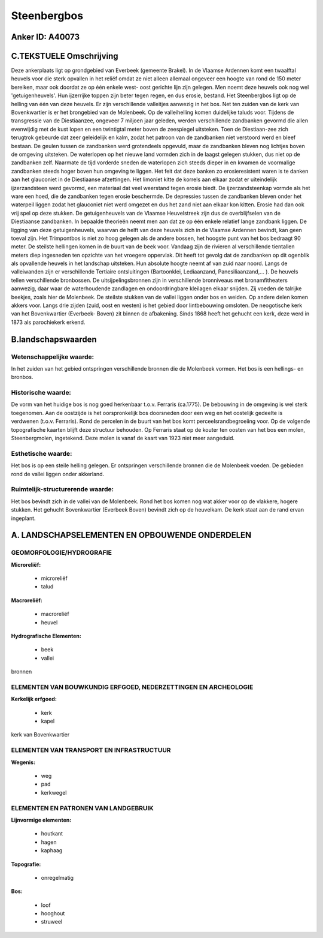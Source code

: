Steenbergbos
============

Anker ID: A40073
----------------



C.TEKSTUELE Omschrijving
------------------------

Deze ankerplaats ligt op grondgebied van Everbeek (gemeente Brakel).
In de Vlaamse Ardennen komt een twaalftal heuvels voor die sterk
opvallen in het reliëf omdat ze niet alleen allemaal ongeveer een hoogte
van rond de 150 meter bereiken, maar ook doordat ze op één enkele west-
oost gerichte lijn zijn gelegen. Men noemt deze heuvels ook nog wel
'getuigenheuvels'. Hun ijzerrijke toppen zijn beter tegen regen, en dus
erosie, bestand. Het Steenbergbos ligt op de helling van één van deze
heuvels. Er zijn verschillende valleitjes aanwezig in het bos. Net ten
zuiden van de kerk van Bovenkwartier is er het brongebied van de
Molenbeek. Op de valleihelling komen duidelijke taluds voor. Tijdens de
transgressie van de Diestiaanzee, ongeveer 7 miljoen jaar geleden,
werden verschillende zandbanken gevormd die allen evenwijdig met de kust
lopen en een twintigtal meter boven de zeespiegel uitsteken. Toen de
Diestiaan-zee zich terugtrok gebeurde dat zeer geleidelijk en kalm,
zodat het patroon van de zandbanken niet verstoord werd en bleef
bestaan. De geulen tussen de zandbanken werd grotendeels opgevuld, maar
de zandbanken bleven nog lichtjes boven de omgeving uitsteken. De
waterlopen op het nieuwe land vormden zich in de laagst gelegen stukken,
dus niet op de zandbanken zelf. Naarmate de tijd vorderde sneden de
waterlopen zich steeds dieper in en kwamen de voormalige zandbanken
steeds hoger boven hun omgeving te liggen. Het feit dat deze banken zo
erosieresistent waren is te danken aan het glauconiet in de Diestiaanse
afzettingen. Het limoniet kitte de korrels aan elkaar zodat er
uiteindelijk ijzerzandsteen werd gevormd, een materiaal dat veel
weerstand tegen erosie biedt. De ijzerzandsteenkap vormde als het ware
een hoed, die de zandbanken tegen erosie beschermde. De depressies
tussen de zandbanken bleven onder het waterpeil liggen zodat het
glauconiet niet werd omgezet en dus het zand niet aan elkaar kon kitten.
Erosie had dan ook vrij spel op deze stukken. De getuigenheuvels van de
Vlaamse Heuvelstreek zijn dus de overblijfselen van de Diestiaanse
zandbanken. In bepaalde theorieën neemt men aan dat ze op één enkele
relatief lange zandbank liggen. De ligging van deze getuigenheuvels,
waarvan de helft van deze heuvels zich in de Vlaamse Ardennen bevindt,
kan geen toeval zijn. Het Trimpontbos is niet zo hoog gelegen als de
andere bossen, het hoogste punt van het bos bedraagt 90 meter. De
steilste hellingen komen in de buurt van de beek voor. Vandaag zijn de
rivieren al verschillende tientallen meters diep ingesneden ten opzichte
van het vroegere oppervlak. Dit heeft tot gevolg dat de zandbanken op
dit ogenblik als opvallende heuvels in het landschap uitsteken. Hun
absolute hoogte neemt af van zuid naar noord. Langs de valleiwanden zijn
er verschillende Tertiaire ontsluitingen (Bartoonklei, Lediaanzand,
Panesiliaanzand,… ). De heuvels tellen verschillende bronbossen. De
uitsijpelingsbronnen zijn in verschillende bronniveaus met
bronamfitheaters aanwezig, daar waar de waterhoudende zandlagen en
ondoordringbare kleilagen elkaar snijden. Zij voeden de talrijke
beekjes, zoals hier de Molenbeek. De steilste stukken van de vallei
liggen onder bos en weiden. Op andere delen komen akkers voor. Langs
drie zijden (zuid, oost en westen) is het gebied door lintbebouwing
omsloten. De neogotische kerk van het Bovenkwartier (Everbeek- Boven)
zit binnen de afbakening. Sinds 1868 heeft het gehucht een kerk, deze
werd in 1873 als parochiekerk erkend.



B.landschapswaarden
-------------------


Wetenschappelijke waarde:
~~~~~~~~~~~~~~~~~~~~~~~~~

In het zuiden van het gebied ontspringen verschillende bronnen die de
Molenbeek vormen. Het bos is een hellings- en bronbos.

Historische waarde:
~~~~~~~~~~~~~~~~~~~


De vorm van het huidige bos is nog goed herkenbaar t.o.v. Ferraris
(ca.1775). De bebouwing in de omgeving is wel sterk toegenomen. Aan de
oostzijde is het oorspronkelijk bos doorsneden door een weg en het
oostelijk gedeelte is verdwenen (t.o.v. Ferraris). Rond de percelen in
de buurt van het bos komt perceelsrandbegroeiing voor. Op de volgende
topografische kaarten blijft deze structuur behouden. Op Ferraris staat
op de kouter ten oosten van het bos een molen, Steenbergmolen,
ingetekend. Deze molen is vanaf de kaart van 1923 niet meer aangeduid.

Esthetische waarde:
~~~~~~~~~~~~~~~~~~~

Het bos is op een steile helling gelegen. Er
ontspringen verschillende bronnen die de Molenbeek voeden. De gebieden
rond de vallei liggen onder akkerland.


Ruimtelijk-structurerende waarde:
~~~~~~~~~~~~~~~~~~~~~~~~~~~~~~~~~

Het bos bevindt zich in de vallei van de Molenbeek. Rond het bos
komen nog wat akker voor op de vlakkere, hogere stukken. Het gehucht
Bovenkwartier (Everbeek Boven) bevindt zich op de heuvelkam. De kerk
staat aan de rand ervan ingeplant.



A. LANDSCHAPSELEMENTEN EN OPBOUWENDE ONDERDELEN
-----------------------------------------------



GEOMORFOLOGIE/HYDROGRAFIE
~~~~~~~~~~~~~~~~~~~~~~~~~

**Microreliëf:**

 * microreliëf
 * talud


**Macroreliëf:**

 * macroreliëf
 * heuvel

**Hydrografische Elementen:**

 * beek
 * vallei


bronnen

ELEMENTEN VAN BOUWKUNDIG ERFGOED, NEDERZETTINGEN EN ARCHEOLOGIE
~~~~~~~~~~~~~~~~~~~~~~~~~~~~~~~~~~~~~~~~~~~~~~~~~~~~~~~~~~~~~~~

**Kerkelijk erfgoed:**

 * kerk
 * kapel


kerk van Bovenkwartier

ELEMENTEN VAN TRANSPORT EN INFRASTRUCTUUR
~~~~~~~~~~~~~~~~~~~~~~~~~~~~~~~~~~~~~~~~~

**Wegenis:**

 * weg
 * pad
 * kerkwegel



ELEMENTEN EN PATRONEN VAN LANDGEBRUIK
~~~~~~~~~~~~~~~~~~~~~~~~~~~~~~~~~~~~~

**Lijnvormige elementen:**

 * houtkant
 * hagen
 * kaphaag

**Topografie:**

 * onregelmatig


**Bos:**

 * loof
 * hooghout
 * struweel
